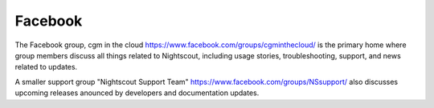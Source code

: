 
Facebook
========

The Facebook group, cgm in the cloud
https://www.facebook.com/groups/cgminthecloud/
is the primary home where group members discuss all things related to
Nightscout, including usage stories, troubleshooting, support, and
news related to updates.

A smaller support group "Nightscout Support Team"
https://www.facebook.com/groups/NSsupport/ also discusses upcoming
releases anounced by developers and documentation updates.


